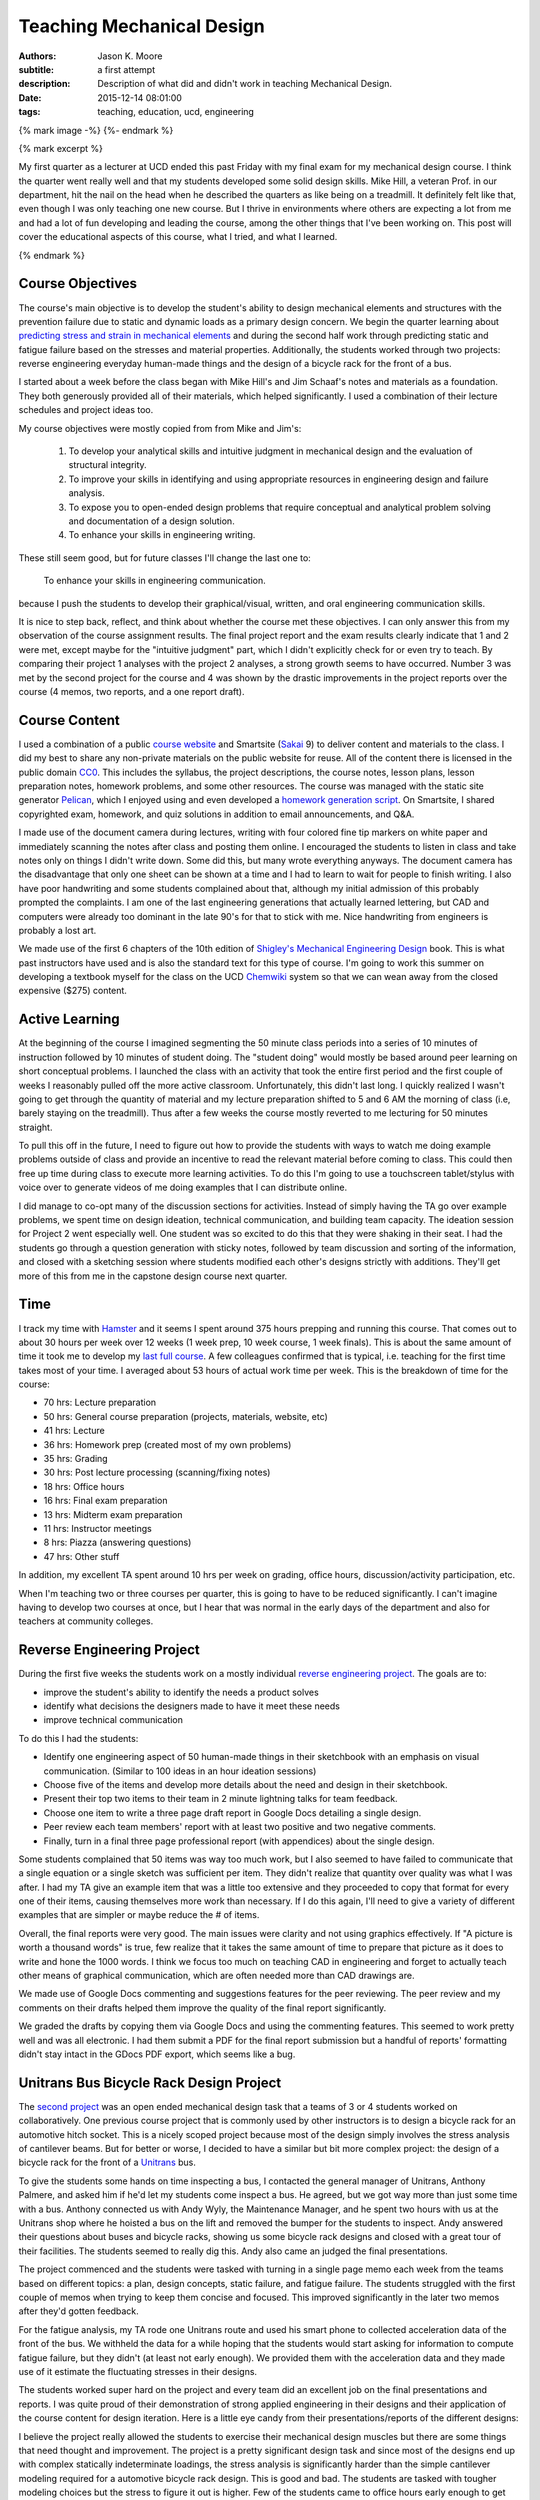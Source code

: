 ==========================
Teaching Mechanical Design
==========================

:authors: Jason K. Moore
:subtitle: a first attempt
:description: Description of what did and didn't work in teaching Mechanical Design.
:date: 2015-12-14 08:01:00
:tags: teaching, education, ucd, engineering

{% mark image -%}
{%- endmark %}

{% mark excerpt %}

My first quarter as a lecturer at UCD ended this past Friday with my final exam
for my mechanical design course. I think the quarter went really well and that
my students developed some solid design skills. Mike Hill, a veteran Prof. in
our department, hit the nail on the head when he described the quarters as like
being on a treadmill. It definitely felt like that, even though I was only
teaching one new course. But I thrive in environments where others are
expecting a lot from me and had a lot of fun developing and leading the course,
among the other things that I've been working on. This post will cover the
educational aspects of this course, what I tried, and what I learned.

{% endmark %}

Course Objectives
-----------------

The course's main objective is to develop the student's ability to design
mechanical elements and structures with the prevention failure due to static
and dynamic loads as a primary design concern. We begin the quarter learning
about `predicting stress and strain in mechanical elements
<https://en.wikipedia.org/wiki/Strength_of_materials>`_ and during the second
half work through predicting static and fatigue failure based on the stresses
and material properties. Additionally, the students worked through two
projects: reverse engineering everyday human-made things and the design of a
bicycle rack for the front of a bus.

I started about a week before the class began with Mike Hill's and Jim Schaaf's
notes and materials as a foundation. They both generously provided all of their
materials, which helped significantly. I used a combination of their lecture
schedules and project ideas too.

My course objectives were mostly copied from from Mike and Jim's:

   1. To develop your analytical skills and intuitive judgment in mechanical
      design and the evaluation of structural integrity.
   2. To improve your skills in identifying and using appropriate resources in
      engineering design and failure analysis.
   3. To expose you to open-ended design problems that require conceptual and
      analytical problem solving and documentation of a design solution.
   4. To enhance your skills in engineering writing.

These still seem good, but for future classes I'll change the last one to:

   To enhance your skills in engineering communication.

because I push the students to develop their graphical/visual, written, and
oral engineering communication skills.

It is nice to step back, reflect, and think about whether the course met these
objectives. I can only answer this from my observation of the course assignment
results. The final project report and the exam results clearly indicate that 1
and 2 were met, except maybe for the "intuitive judgment" part, which I didn't
explicitly check for or even try to teach. By comparing their project 1
analyses with the project 2 analyses, a strong growth seems to have occurred.
Number 3 was met by the second project for the course and 4 was shown by the
drastic improvements in the project reports over the course (4 memos, two
reports, and a one report draft).

Course Content
--------------

I used a combination of a public `course website`_ and Smartsite (Sakai_ 9) to
deliver content and materials to the class. I did my best to share any
non-private materials on the public website for reuse. All of the content there
is licensed in the public domain CC0_. This includes the syllabus, the project
descriptions, the course notes, lesson plans, lesson preparation notes,
homework problems, and some other resources. The course was managed with the
static site generator Pelican_, which I enjoyed using and even developed a
`homework generation script`_. On Smartsite, I shared copyrighted exam,
homework, and quiz solutions in addition to email announcements, and Q&A.

.. _course website: http://moorepants.github.io/eme150a-website/
.. _Sakai: https://sakaiproject.org/
.. _CC0: https://creativecommons.org/publicdomain/zero/1.0/
.. _Pelican: http://blog.getpelican.com/
.. _homework generation script: https://github.com/moorepants/eme150a-website/blob/master/fabfile.py#L99

I made use of the document camera during lectures, writing with four colored
fine tip markers on white paper and immediately scanning the notes after class
and posting them online. I encouraged the students to listen in class and take
notes only on things I didn't write down. Some did this, but many wrote
everything anyways. The document camera has the disadvantage that only one
sheet can be shown at a time and I had to learn to wait for people to finish
writing. I also have poor handwriting and some students complained about that,
although my initial admission of this probably prompted the complaints. I am
one of the last engineering generations that actually learned lettering, but
CAD and computers were already too dominant in the late 90's for that to stick
with me. Nice handwriting from engineers is probably a lost art.

We made use of the first 6 chapters of the 10th edition of `Shigley's
Mechanical Engineering Design`_ book. This is what past instructors have used
and is also the standard text for this type of course. I'm going to work this
summer on developing a textbook myself for the class on the UCD Chemwiki_
system so that we can wean away from the closed expensive ($275) content.

.. _Shigley's Mechanical Engineering Design: http://www.amazon.com/Shigleys-Mechanical-Engineering-Design-McGraw-Hill/dp/0073398209
.. _Chemwiki: http://chemwiki.ucdavis.edu/

Active Learning
---------------

At the beginning of the course I imagined segmenting the 50 minute class
periods into a series of 10 minutes of instruction followed by 10 minutes of
student doing. The "student doing" would mostly be based around peer learning
on short conceptual problems. I launched the class with an activity
that took the entire first period and the first couple of weeks I reasonably
pulled off the more active classroom. Unfortunately, this didn't last long. I
quickly realized I wasn't going to get through the quantity of material and my
lecture preparation shifted to 5 and 6 AM the morning of class (i.e, barely
staying on the treadmill). Thus after a few weeks the course mostly reverted to
me lecturing for 50 minutes straight.

To pull this off in the future, I need to figure out how to provide the
students with ways to watch me doing example problems outside of class and
provide an incentive to read the relevant material before coming to class. This
could then free up time during class to execute more learning activities. To do
this I'm going to use a touchscreen tablet/stylus with voice over to generate
videos of me doing examples that I can distribute online.

I did manage to co-opt many of the discussion sections for activities. Instead
of simply having the TA go over example problems, we spent time on design
ideation, technical communication, and building team capacity. The ideation
session for Project 2 went especially well. One student was so excited to do
this that they were shaking in their seat. I had the students go through a
question generation with sticky notes, followed by team discussion and sorting
of the information, and closed with a sketching session where students modified
each other's designs strictly with additions. They'll get more of this from me
in the capstone design course next quarter.

Time
----

I track my time with Hamster_ and it seems I spent around 375 hours prepping
and running this course. That comes out to about 30 hours per week over 12
weeks (1 week prep, 10 week course, 1 week finals). This is about the same
amount of time it took me to develop my `last full course`_. A few colleagues
confirmed that is typical, i.e. teaching for the first time takes most of your
time. I averaged about 53 hours of actual work time per week. This is the
breakdown of time for the course:

- 70 hrs: Lecture preparation
- 50 hrs: General course preparation (projects, materials, website, etc)
- 41 hrs: Lecture
- 36 hrs: Homework prep (created most of my own problems)
- 35 hrs: Grading
- 30 hrs: Post lecture processing (scanning/fixing notes)
- 18 hrs: Office hours
- 16 hrs: Final exam preparation
- 13 hrs: Midterm exam preparation
- 11 hrs: Instructor meetings
- 8 hrs: Piazza (answering questions)
- 47 hrs: Other stuff

.. _Hamster: https://github.com/projecthamster/hamster
.. _last full course: http://www.moorepants.info/jkm/courses/eng4/

In addition, my excellent TA spent around 10 hrs per week on grading, office
hours, discussion/activity participation, etc.

When I'm teaching two or three courses per quarter, this is going to have to be
reduced significantly. I can't imagine having to develop two courses at once,
but I hear that was normal in the early days of the department and also for
teachers at community colleges.

Reverse Engineering Project
---------------------------

During the first five weeks the students work on a mostly individual `reverse
engineering project`_. The goals are to:

- improve the student's ability to identify the needs a product solves
- identify what decisions the designers made to have it meet these needs
- improve technical communication

.. _reverse engineering project: http://moorepants.github.io/eme150a-website/pages/project-one-reverse-engineering.html

To do this I had the students:

- Identify one engineering aspect of 50 human-made things in their sketchbook
  with an emphasis on visual communication. (Similar to 100 ideas in an hour
  ideation sessions)
- Choose five of the items and develop more details about the need and design
  in their sketchbook.
- Present their top two items to their team in 2 minute lightning talks for
  team feedback.
- Choose one item to write a three page draft report in Google Docs detailing a
  single design.
- Peer review each team members' report with at least two positive and two
  negative comments.
- Finally, turn in a final three page professional report (with appendices)
  about the single design.

Some students complained that 50 items was way too much work, but I also seemed
to have failed to communicate that a single equation or a single sketch was
sufficient per item. They didn't realize that quantity over quality was what I
was after. I had my TA give an example item that was a little too extensive and
they proceeded to copy that format for every one of their items, causing
themselves more work than necessary. If I do this again, I'll need to give a
variety of different examples that are simpler or maybe reduce the # of items.

Overall, the final reports were very good. The main issues were clarity and not
using graphics effectively. If "A picture is worth a thousand words" is true,
few realize that it takes the same amount of time to prepare that picture as it
does to write and hone the 1000 words. I think we focus too much on teaching
CAD in engineering and forget to actually teach other means of graphical
communication, which are often needed more than CAD drawings are.

We made use of Google Docs commenting and suggestions features for the peer
reviewing. The peer review and my comments on their drafts helped them improve
the quality of the final report significantly.

We graded the drafts by copying them via Google Docs and using the commenting
features. This seemed to work pretty well and was all electronic. I had them
submit a PDF for the final report submission but a handful of reports'
formatting didn't stay intact in the GDocs PDF export, which seems like a bug.

Unitrans Bus Bicycle Rack Design Project
----------------------------------------

The `second project`_ was an open ended mechanical design task that a teams of
3 or 4 students worked on collaboratively. One previous course project that is
commonly used by other instructors is to design a bicycle rack for an
automotive hitch socket. This is a nicely scoped project because most of the
design simply involves the stress analysis of cantilever beams. But for better
or worse, I decided to have a similar but bit more complex project: the design
of a bicycle rack for the front of a Unitrans_ bus.

.. _second project: http://moorepants.github.io/eme150a-website/pages/project-two-unitrans-bicycle-rack-design.html
.. _Unitrans: http://unitrans.ucdavis.edu/

To give the students some hands on time inspecting a bus, I contacted the
general manager of Unitrans, Anthony Palmere, and asked him if he'd let my
students come inspect a bus. He agreed, but we got way more than just some time
with a bus. Anthony connected us with Andy Wyly, the Maintenance Manager, and
he spent two hours with us at the Unitrans shop where he hoisted a bus on the
lift and removed the bumper for the students to inspect. Andy answered their
questions about buses and bicycle racks, showing us some bicycle rack designs
and closed with a great tour of their facilities. The students seemed to really
dig this. Andy also came an judged the final presentations.

The project commenced and the students were tasked with turning in a single
page memo each week from the teams based on different topics: a plan, design
concepts, static failure, and fatigue failure. The students struggled with the
first couple of memos when trying to keep them concise and focused. This
improved significantly in the later two memos after they'd gotten feedback.

For the fatigue analysis, my TA rode one Unitrans route and used his smart
phone to collected acceleration data of the front of the bus. We withheld the
data for a while hoping that the students would start asking for information to
compute fatigue failure, but they didn't (at least not early enough). We
provided them with the acceleration data and they made use of it estimate the
fluctuating stresses in their designs.

.. image:: {{ media_url('images/eme150a-fall-2015/bus-accel-data.png') }}
   :class: img-rounded
   :width: 600px

The students worked super hard on the project and every team did an excellent
job on the final presentations and reports. I was quite proud of their
demonstration of strong applied engineering in their designs and their
application of the course content for design iteration. Here is a little eye
candy from their presentations/reports of the different designs:

.. raw:: html

   <table>
     <tr>
       <td>
         <img width="400 px" src={{ media_url('images/eme150a-fall-2015/capscrew.png') }} />
       </td>
       <td>
         <img width="400 px" src={{ media_url('images/eme150a-fall-2015/crankshaft.png') }} />
       </td>
     </tr>
     <tr>
       <td>
         <img width="400 px" src={{ media_url('images/eme150a-fall-2015/flywheel.png') }} />
       </td>
       <td>
         <img width="400 px" src={{ media_url('images/eme150a-fall-2015/helical-spring.png') }} />
       </td>
     <tr>
       <td>
         <img width="400 px" src={{ media_url('images/eme150a-fall-2015/planetary-gear.png') }} />
       </td>
       <td>
         <img width="400 px" src={{ media_url('images/eme150a-fall-2015/roller-bearing.png') }} />
       </td>
     </tr>
     <tr>
       <td>
         <img width="400 px" src={{ media_url('images/eme150a-fall-2015/weldment.png') }} />
       </td>
       <td>
       </td>
     </tr>
   </table>

I believe the project really allowed the students to exercise their mechanical
design muscles but there are some things that need thought and improvement. The
project is a pretty significant design task and since most of the designs end
up with complex statically indeterminate loadings, the stress analysis is
significantly harder than the simple cantilever modeling required for a
automotive bicycle rack design. This is good and bad. The students are tasked
with tougher modeling choices but the stress to figure it out is higher. Few of
the students came to office hours early enough to get individualized help on
the modeling decisions. Next time I will devote an activity or lecture or more
to modeling. They really need some examples of taking real machine elements and
making simplifications for stress/strain modeling purposes. All of the
homeworks and examples I give are already in the simplified form, which leaves
them just guessing how to do the actual modeling step.

Feedback
--------

I collected a large amount of feedback during the course. Each Friday I passed
out sticky notes to the class and had them write one positive comment, one
negative comment, and how many hours they spent outside of class on the course
work and preparation. This was anonymous feedback. Before each exam I collected
votes on review topics. I also had the students fill out a midterm reflection
when I returned the midterm. And finally, I collected the standard course
evaluations for my department.

The weekly feedback was very constructive and I used it to improve a number of
things during the course like:

- Providing more examples.
- Better presentation of the materials with the document camera.
- Sticking with the same pace (I got equal "too fast" and "too slow" comments).
- Clarifying a variety of misconceptions.
- Focusing on confusing topics.

The exam review topics made it easy to focus on the things the students felt
most confused about. That worked out well.

The `midterm reflection`_ was collected and passed back to the students a week
or so before the final exam so that they would think about better ways to study
and prepare. It also included some feedback for us to improve the preparation
for the exam from the instructor's side. It isn't really possible to tell if
this worked at all, but education research `seems to say that it does`_. I also
found no correlation from hours spent prepping for the midterm and the
student's grades, which was surprising.

.. _midterm reflection: https://docs.google.com/forms/d/1ohm-HJWNVI8CqLaMotXXZoJs6dhwMOJD36QS79ooAWU/viewform
.. _seems to say that it does: https://teachingcommons.stanford.edu/teaching-talk/exam-wrappers

The standard department course evaluations had differences than the feedback I
collected myself (22/27 response rate), probably because I asked for both
positive and negative comments, unlike the evaluations. For the questions that
only had ratings from 1 (strongly disagree) to 5 (strongly agree), these were
the scores:

- 4.55/5.00: I feel comfortable asking questions and speaking with my professor.
- 4.23/5.00: The course builds understanding of concepts and principles.
- 4.05/5.00: Please indicate the overall educational value of the course.
- 4.00/5.00: This course is well organized.
- 3.95/5.00: The exams are reasonable in length and difficulty.
- 3.95/5.00: I am satisfied with how much I learned in this course.
- 3.86/5.00: I am generally pleased with the text(s) required for this course.
- 3.73/5.00: Please indicate the overall teaching effectiveness of the instructor.
- 3.67/5.00: The instructor explains concepts clearly.
- 3.45/5.00: The course assignments are reasonable in length and difficulty.

My highest rating was 4.55/5.00 for "I feel comfortable asking questions and
speaking with my professor.", which felt nice. I asked the students to call me
by my first name and generally try to treat them as a collaborator on their
education as opposed to a subordinate. So that seems to have worked. The worst
rating was for the length of the assignments, although it averaged between
"neutral" and "agree". The average amount of work per week they reported was 15
hours. This was a 4 unit course, so the minimum from the `Carnegie Rule`_ says
the total work should be about 12 hours (including class time). Note that this
evaluation was collected during the last week of class when the final was
coming up and the final project was due. The data I collected weekly for
outside class time spent averaged to about 8 hours, so they reported 3 more
hours on the course eval than what they reported during the course. If our
engineering students take four 4-unit courses per quarter, the Carnegie rule
suggests they should be putting in 48 hrs of work, which is extremely heavy.
I'm guessing they normally take three courses per quarter: 36 hrs.

.. _Carnegie Rule: https://en.wikipedia.org/wiki/Carnegie_rule

For the free form questions here are some summaries:

Was your previous course work adequate preparation for this course (explain)? YES/NO
   Everyone said "Yes" and pointed out that ENG 104 (Strength of Materials) and
   even ENG 35 (Statics) and ENG 45 (Material Science) were useful. Some said
   they struggled from weaker ENG 104 backgrounds.
Which parts of this course should be emphasized the most?
   Some said that we should've only focused on the second half of the class
   (static and dynamic failure) and that the first part was too much of a
   review.
What comments do you have concerning the content and grading of examinations and homework?
   Most said that this was fair. One said the expectations for reports wasn't
   clear. Couple commented on having to memorize equations for the midterm
   was a pointless activity.
Please comment on the instructor’s presentation of course material.
   Good that notes were posted online, my handwriting is sloppy, doc camera
   doesn't show old notes long enough, poor prep with lots of mistakes and
   revisions, well organized and helpful, well done, rusty on some topics,
   slightly unorganized, very organized and clear, breezes over important
   stuff, very organized, presented very well, very excited, tried hard to get
   students to learn, will be good in years to come, very organized in notes
   and lectures, occasionally makes mistakes, liked doc cam and simultaneous
   explanation, seems to only have basic understanding first time he presents
   things, easier to understand in office hours, don't use markers with doc
   cam, copies exactly from book so notes are useless, runs out of time, seems
   lost when asked questions, rushed to cover too much material, email feedback
   helped clarify things, first time teaching and it shows, notes are
   unorganized and rushed.
Please make additional comments on any other aspects of the course including the curriculum, the instruction, amount of weekly work required and on whether you would recommend this course to other students.
   - too many assignments
   - project instructions were open ended and vague, pacing of project 2 was
     poor
   - occasionally too much work
   - too much weekly work, misleading project expectations, will recommend this
     course but not this professor
   - I wished the class was longer than 1 hour.
   - Too much work, homework was hard and long but good educational value,
     needed more assistance on project 2 hand calcs, needed better instruction
     on modeling. Great concepts, now have good understanding. Knowledgeable prof
     and enjoyed learning from him. Cut out time wasting stuff. Needed to have
     less ambiguous assignments. It was hard to know what assumptions to make.
   - Too much work.
   - Too much work. Not everyone checks Piazza regularly, so bad way to share
     info. Prof has good potential. Better to rely on textbook.

So there was a mix. Many didn't like the workload even though they were about
at the Carnegie Rule. They also had a lot to say about my presentation, with a
mix of results ranging from great to poor.

I'll continue my "Feedback Fridays", as one student put it, as that really
helps me actively adjust things during the course. I'm also going to work on
improving the questions we ask on the final evaluations to get more informative
results, especially since there is `lots of indication`_ that the evals are less
than useful.

.. _lots of indication: http://www.stat.berkeley.edu/~stark/Preprints/evaluations14.pdf

Q&A Outside of Class
--------------------

UC Davis provides access to a tool called Piazza_ through Smartsite. Piazza is a
student Q&A application and we made use of it extensively. I encouraged
students to use it and if they emailed me with a question that wasn't of a
private nature I always asked them to post it to Piazza instead. Piazza allows
for questions with two collaboratively edited answers: one from the students
and one from the instructors. It also allows instructors to endorse the student
answers. Furthermore, students can ask and answer anonymously if they desire.

.. _Piazza: https://piazza.com/

Here are the basic stats for the duration of the course:

============== ====
Questions      71
Answers        122
Notes          10
Contributions  312
Views          1408
============== ====

I was actually hoping that Piazza was more like `Stack Exchange`_ and allowed
us to vote up the best answers. Being able to vote for the best answers can be
an incentive for the students to answer each other's questions. I could reward
the top answerers with grade points. I may install an instance of OSQA_ for
this purpose in the future.

.. _Stack Exchange: http://stackexchange.com/
.. _OSQA: http://www.osqa.net/

The full Piazza data is unfortunately stored on Piazza's servers with no easy
way to download it. Support told me that I could email them for a json file
containing the data for the class, which I'll probably do. The statistics from
each course can be downloaded as a csv file very easily, just not the actual
questions. It is also worth noting that you can push questions from one course
to another course.

I tried to see if there were any correlations in Piazza use and grades but
didn't find anything simple. My `stats notebook`_ shows the attempt and some
other basic stats from the midterm and final.

.. _stats notebook: https://gist.github.com/moorepants/a44ddbab1eaa51b4991f

Assigning Groups
----------------

I used the tool developed at Purdue called CATME_ for forming the project teams
and collecting peer evaluations of the team work. This tool seems to work
really well. My only complaint is that the UI design is horrendous. But the
functionality is very nice.

.. _CATME: http://info.catme.org/

I surveyed the students before the first day of class with a pretty solid
response rate via CATME and asked a variety of the default questions, e.g. GPA,
free time, gender, dedication level, etc. CATME uses the information and runs
an iterative optimization algorithm to construct optimal groups based on the
survey data. Two things that I recognized was that teams were generally grouped
based on their past performance and dedication levels, which is good, and
secondly at least two women were placed on each team, which is also good in a
discipline such as engineering. Only one team seemed to have mismatches enough
such that a single student felt compelled to bear the majority of the weight of
the team. But the rest of the teams seemed to work very well together and I'd
like to think that CATME played a big role in that.

I plan on continuing to use this service. I just need to figure out how to
incorporate student project preferences for the senior design teams.

I don't recommend setting up the teams before the first day of class because
meant that I had to readjust them when students dropped the class in the first
week.

FEA
---

I hadn't planned on teaching anything about `Finite Element Analysis`_ but my
TA had developed four or five FEA lectures/demos and accompanying assignments
his previous times teaching the course. I worried that I wouldn't actually be
able to fit these in, but we ended up including three of them. One as a
pre-class assignment and two in-class 50 minute tutorials. I encouraged the TA
to modify the first in-class one to be a live tutorial with students working in
pairs with their laptops and to follow the `Software Carpentry`_ style of
speaking no more than 10 minutes before letting the students do for a while.

.. _Finite Element Analysis: https://en.wikipedia.org/wiki/Finite_element_method
.. _Software Carpentry: http://software-carpentry.org/

The students loved the tutorials. They are generally very excited about FEA,
which, in my opinion, is likely a bit misplaced. The first tutorial didn't go
as smoothly as hoped because the TA wasn't that comfortable with the SWC style
of tutorialing that I pushed on him. He decided to lecture the second one in
his style, which was much better for him. My TA let me know that he had to be
strong willed to work with me and I think my pressure to teach this SWC style
was the main reason.

This whirlwind tour of FEA gave the students something to play with but I think
it lacked some of the fundamental concept transfer that is needed to do good
FEA. The result was that the students tried to run FEA on their final huge
geometrically accurate models for their second project and often hit hurdles.
I'd have rather had them learn how to make simpler FEA models of the structures
and evaluate them. I'm not sure that the subtleties of constraints and meshing
were passed on either. But at least they got a taste of things and they made
really great progress learning about it on their own. There is just always
that fear that resorting to canned tools like FEA promotes bad modeling and
assumptions more so than manual modeling.

There is a lot of room for improvement on these tutorials. I think we can
design them to teach a few key topics and make them more interactive too. But
overall it was an awesome and unexpected edition that was all initiated by my
TA.

Conclusion
----------

I believe the course was successful and most of the things I tried worked out
and I will do them again. I'm going to spend some time this summer thinking
about the core objectives of the course and try to imagine what a mythical
class would look like that meets those objectives. It may be what is already
there, but I'd really like to see a course that is flipped such that the
students' interest in solving a design task will lead us to learning the
theoretical design concepts instead of the other way around, i.e. where we
present the concepts and then tell them to use them to do design. I'm also
going to work on pushing some of the conceptual learning to outside class
activities, so that we can "do" more together in class.
